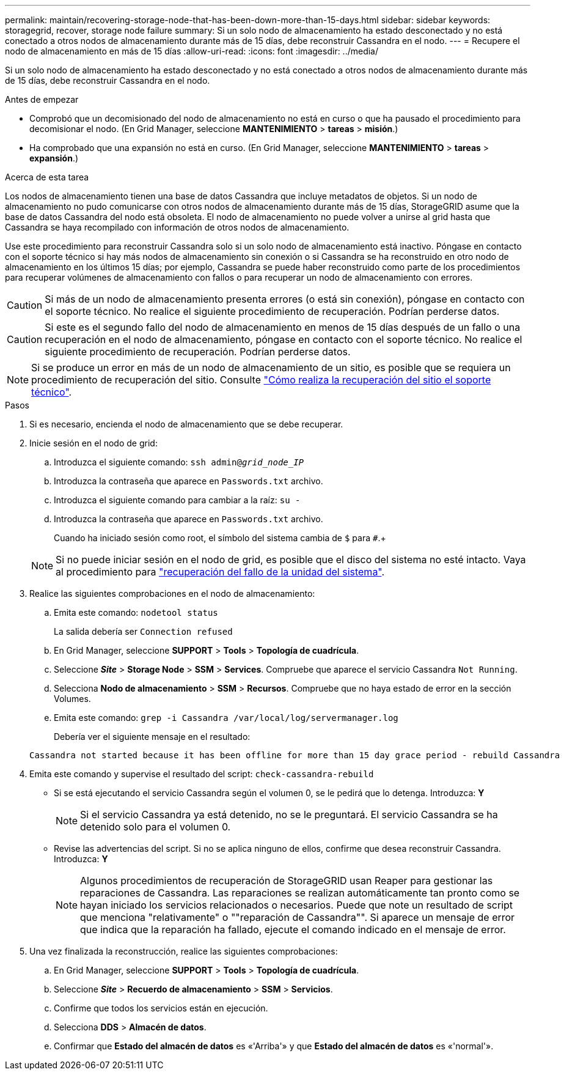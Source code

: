 ---
permalink: maintain/recovering-storage-node-that-has-been-down-more-than-15-days.html 
sidebar: sidebar 
keywords: storagegrid, recover, storage node failure 
summary: Si un solo nodo de almacenamiento ha estado desconectado y no está conectado a otros nodos de almacenamiento durante más de 15 días, debe reconstruir Cassandra en el nodo. 
---
= Recupere el nodo de almacenamiento en más de 15 días
:allow-uri-read: 
:icons: font
:imagesdir: ../media/


[role="lead"]
Si un solo nodo de almacenamiento ha estado desconectado y no está conectado a otros nodos de almacenamiento durante más de 15 días, debe reconstruir Cassandra en el nodo.

.Antes de empezar
* Comprobó que un decomisionado del nodo de almacenamiento no está en curso o que ha pausado el procedimiento para decomisionar el nodo. (En Grid Manager, seleccione *MANTENIMIENTO* > *tareas* > *misión*.)
* Ha comprobado que una expansión no está en curso. (En Grid Manager, seleccione *MANTENIMIENTO* > *tareas* > *expansión*.)


.Acerca de esta tarea
Los nodos de almacenamiento tienen una base de datos Cassandra que incluye metadatos de objetos. Si un nodo de almacenamiento no pudo comunicarse con otros nodos de almacenamiento durante más de 15 días, StorageGRID asume que la base de datos Cassandra del nodo está obsoleta. El nodo de almacenamiento no puede volver a unirse al grid hasta que Cassandra se haya recompilado con información de otros nodos de almacenamiento.

Use este procedimiento para reconstruir Cassandra solo si un solo nodo de almacenamiento está inactivo. Póngase en contacto con el soporte técnico si hay más nodos de almacenamiento sin conexión o si Cassandra se ha reconstruido en otro nodo de almacenamiento en los últimos 15 días; por ejemplo, Cassandra se puede haber reconstruido como parte de los procedimientos para recuperar volúmenes de almacenamiento con fallos o para recuperar un nodo de almacenamiento con errores.


CAUTION: Si más de un nodo de almacenamiento presenta errores (o está sin conexión), póngase en contacto con el soporte técnico. No realice el siguiente procedimiento de recuperación. Podrían perderse datos.


CAUTION: Si este es el segundo fallo del nodo de almacenamiento en menos de 15 días después de un fallo o una recuperación en el nodo de almacenamiento, póngase en contacto con el soporte técnico. No realice el siguiente procedimiento de recuperación. Podrían perderse datos.


NOTE: Si se produce un error en más de un nodo de almacenamiento de un sitio, es posible que se requiera un procedimiento de recuperación del sitio. Consulte link:how-site-recovery-is-performed-by-technical-support.html["Cómo realiza la recuperación del sitio el soporte técnico"].

.Pasos
. Si es necesario, encienda el nodo de almacenamiento que se debe recuperar.
. Inicie sesión en el nodo de grid:
+
.. Introduzca el siguiente comando: `ssh admin@_grid_node_IP_`
.. Introduzca la contraseña que aparece en `Passwords.txt` archivo.
.. Introduzca el siguiente comando para cambiar a la raíz: `su -`
.. Introduzca la contraseña que aparece en `Passwords.txt` archivo.
+
Cuando ha iniciado sesión como root, el símbolo del sistema cambia de `$` para `#`.+

+

NOTE: Si no puede iniciar sesión en el nodo de grid, es posible que el disco del sistema no esté intacto. Vaya al procedimiento para link:recovering-from-system-drive-failure.html["recuperación del fallo de la unidad del sistema"].



. Realice las siguientes comprobaciones en el nodo de almacenamiento:
+
.. Emita este comando: `nodetool status`
+
La salida debería ser `Connection refused`

.. En Grid Manager, seleccione *SUPPORT* > *Tools* > *Topología de cuadrícula*.
.. Seleccione *_Site_* > *Storage Node* > *SSM* > *Services*. Compruebe que aparece el servicio Cassandra `Not Running`.
.. Selecciona *Nodo de almacenamiento* > *SSM* > *Recursos*. Compruebe que no haya estado de error en la sección Volumes.
.. Emita este comando: `grep -i Cassandra /var/local/log/servermanager.log`
+
Debería ver el siguiente mensaje en el resultado:

+
[listing]
----
Cassandra not started because it has been offline for more than 15 day grace period - rebuild Cassandra
----


. Emita este comando y supervise el resultado del script: `check-cassandra-rebuild`
+
** Si se está ejecutando el servicio Cassandra según el volumen 0, se le pedirá que lo detenga. Introduzca: *Y*
+

NOTE: Si el servicio Cassandra ya está detenido, no se le preguntará. El servicio Cassandra se ha detenido solo para el volumen 0.

** Revise las advertencias del script. Si no se aplica ninguno de ellos, confirme que desea reconstruir Cassandra. Introduzca: *Y*
+

NOTE: Algunos procedimientos de recuperación de StorageGRID usan Reaper para gestionar las reparaciones de Cassandra. Las reparaciones se realizan automáticamente tan pronto como se hayan iniciado los servicios relacionados o necesarios. Puede que note un resultado de script que menciona "relativamente" o ""reparación de Cassandra"". Si aparece un mensaje de error que indica que la reparación ha fallado, ejecute el comando indicado en el mensaje de error.



. Una vez finalizada la reconstrucción, realice las siguientes comprobaciones:
+
.. En Grid Manager, seleccione *SUPPORT* > *Tools* > *Topología de cuadrícula*.
.. Seleccione *_Site_* > *Recuerdo de almacenamiento* > *SSM* > *Servicios*.
.. Confirme que todos los servicios están en ejecución.
.. Selecciona *DDS* > *Almacén de datos*.
.. Confirmar que *Estado del almacén de datos* es «'Arriba'» y que *Estado del almacén de datos* es «'normal'».



